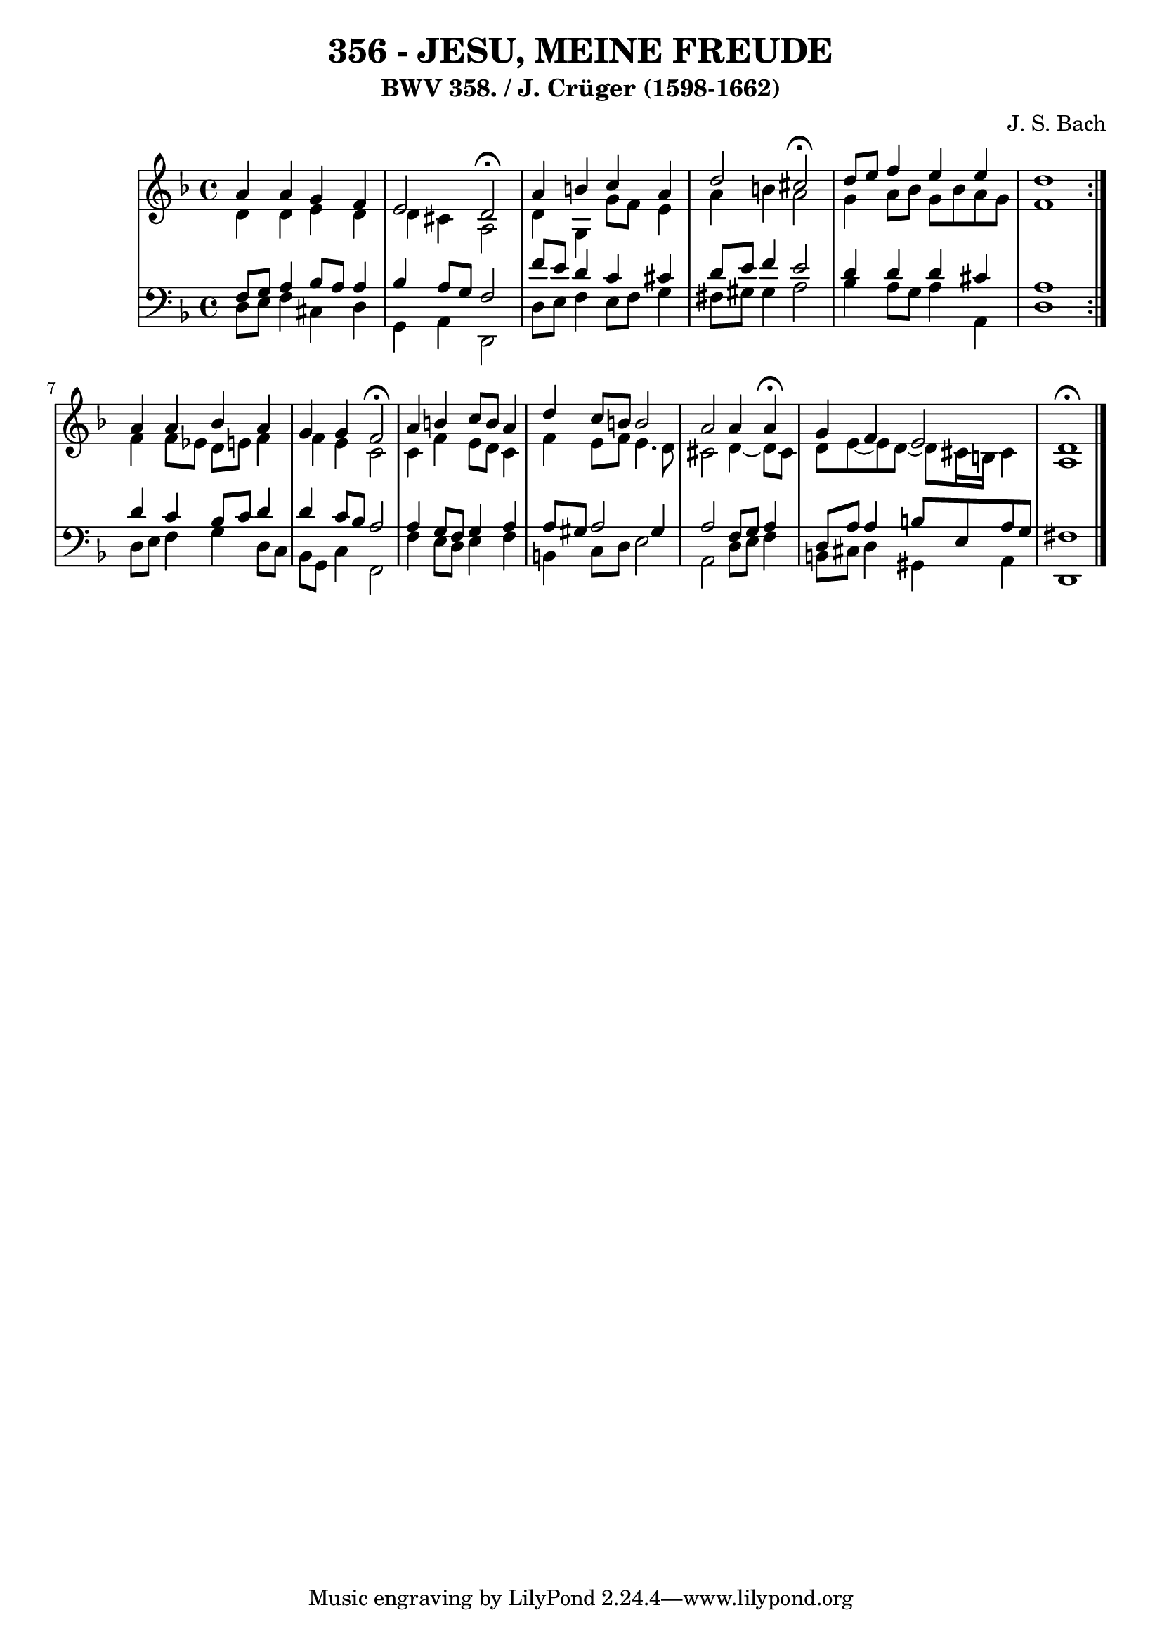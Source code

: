 \version "2.10.33"

\header {
  title = "356 - JESU, MEINE FREUDE"
  subtitle = "BWV 358. / J. Crüger (1598-1662)"
  composer = "J. S. Bach"
}


global = {
  \time 4/4
  \key d \minor
}


soprano = \relative c'' {
  \repeat volta 2 {
    a4 a4 g4 f4 
    e2 d2 \fermata
    a'4 b4 c4 a4 
    d2 cis2 \fermata
    d8 e8 f4 e4 e4     %5
    d1 }
  a4 a4 bes4 a4 
  g4 g4 f2 \fermata
  a4 b4 c8 b8 a4 
  d4 c8 b8 b2   %10
  a2 a4 a4 \fermata
  g4 f4 e2 
  d1 \fermata
  
}

alto = \relative c' {
  \repeat volta 2 {
    d4 d4 e4 d4 
    d4 cis4 a2 
    d4 g,4 g'8 f8 e4 
    a4 b4 a2 
    g4 a8 bes8 g8 bes8 a8 g8     %5
    f1 }
  f4 f8 ees8 d8 e8 f4 
  f4 e4 c2 
  c4 f4 e8 d8 c4 
  f4 e8 f8 e4. d8   %10
  cis2 d4~ d8 cis8 
  d8 e8~ e8 d8~ d8 cis16 b16 cis4 
  a1 
  
}

tenor = \relative c {
  \repeat volta 2 {
    f8 g8 a4 bes8 a8 a4 
    bes4 a8 g8 f2 
    f'8 e8 d4 c4 cis4 
    d8 e8 f4 e2 
    d4 d4 d4 cis4     %5
    a1 }
  d4 c4 bes8 c8 d4 
  d4 c8 bes8 a2 
  a4 g8 f8 g4 a4 
  a8 gis8 a2 gis4   %10
  a2 f8 g8 a4 
  d,8 a'8 a4 b8 e,8 a8 g8 
  fis1 
  
}

baixo = \relative c {
  \repeat volta 2 {
    d8 e8 f4 cis4 d4 
    g,4 a4 d,2 
    d'8 e8 f4 e8 f8 g4 
    fis8 gis8 gis4 a2 
    bes4 a8 g8 a4 a,4     %5
    d1 }
  d8 e8 f4 g4 d8 c8 
  bes8 g8 c4 f,2 
  f'4 e8 d8 e4 f4 
  b,4 c8 d8 e2   %10
  a,2 d8 e8 f4 
  b,8 cis8 d4 gis,4 a4 
  d,1 
  
}

\score {
  <<
    \new StaffGroup <<
      \override StaffGroup.SystemStartBracket #'style = #'line 
      \new Staff {
        <<
          \global
          \new Voice = "soprano" { \voiceOne \soprano }
          \new Voice = "alto" { \voiceTwo \alto }
        >>
      }
      \new Staff {
        <<
          \global
          \clef "bass"
          \new Voice = "tenor" {\voiceOne \tenor }
          \new Voice = "baixo" { \voiceTwo \baixo \bar "|."}
        >>
      }
    >>
  >>
  \layout {}
  \midi {}
}
